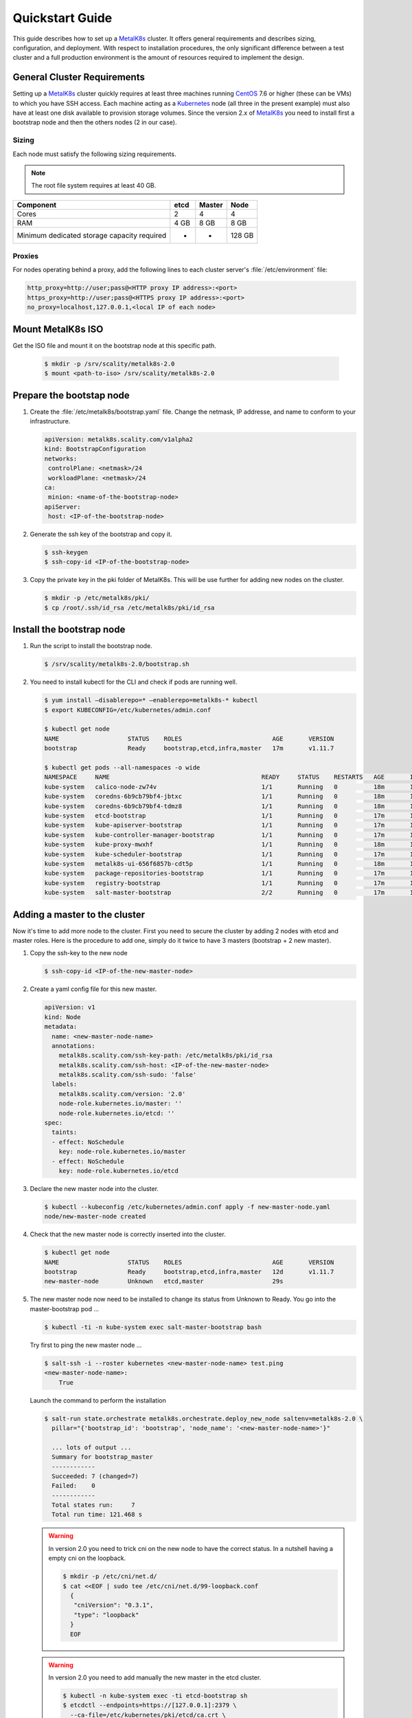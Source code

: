 .. spelling::

   Quickstart
   subdirectory
   Todo
   usernames


Quickstart Guide
================
This guide describes how to set up a MetalK8s_ cluster. It offers general
requirements and describes sizing, configuration, and deployment. With respect
to installation procedures, the only significant difference between a test
cluster and a full production environment is the amount of resources required
to implement the design.

.. _MetalK8s: https://github.com/scality/metalk8s/
.. _CentOS: https://www.centos.org
.. _Kubernetes: https://kubernetes.io

General Cluster Requirements
----------------------------
Setting up a MetalK8s_ cluster quickly requires at least three machines
running CentOS_ 7.6 or higher (these can be VMs) to which you have SSH access.
Each machine acting as a Kubernetes_ node (all three in the present example)
must also have at least one disk available to provision storage volumes.
Since the version 2.x of MetalK8s_ you need to install first a bootstrap node
and then the others nodes (2 in our case).

Sizing
^^^^^^

Each node must satisfy the following sizing requirements.

.. note::
   The root file system requires at least 40 GB.

+-----------------+--------+--------+-------+
|    Component    | etcd   | Master | Node  |
+=================+========+========+=======+
| Cores           | 2      | 4      | 4     |
+-----------------+--------+--------+-------+
| RAM             | 4 GB   | 8 GB   | 8 GB  |
+-----------------+--------+--------+-------+
| Minimum         |        |        |       |
| dedicated       |        |        |       |
| storage capacity|        |        |       |
| required        |    -   |    -   | 128 GB|
+-----------------+--------+--------+-------+

Proxies
^^^^^^^
For nodes operating behind a proxy, add the following lines to each cluster
server's :file:`/etc/environment` file:

.. code-block:: shell

 http_proxy=http://user;pass@<HTTP proxy IP address>:<port>
 https_proxy=http://user;pass@<HTTPS proxy IP address>:<port>
 no_proxy=localhost,127.0.0.1,<local IP of each node>

Mount MetalK8s ISO
-------------------
Get the ISO file and mount it on the bootstrap node at this specific path.

  .. code-block:: shell

   $ mkdir -p /srv/scality/metalk8s-2.0
   $ mount <path-to-iso> /srv/scality/metalk8s-2.0


Prepare the bootstap node
-------------------------
1. Create the :file:`/etc/metalk8s/bootstrap.yaml` file. Change the netmask,
   IP addresse, and name to conform to your infrastructure.

   .. code-block:: yaml

    apiVersion: metalk8s.scality.com/v1alpha2
    kind: BootstrapConfiguration
    networks:
     controlPlane: <netmask>/24
     workloadPlane: <netmask>/24
    ca:
     minion: <name-of-the-bootstrap-node>
    apiServer:
     host: <IP-of-the-bootstrap-node>

2. Generate the ssh key of the bootstrap and copy it.

   .. code-block:: shell

    $ ssh-keygen
    $ ssh-copy-id <IP-of-the-bootstrap-node>

3. Copy the private key in the pki folder of MetalK8s. This will be use further for
   adding new nodes on the cluster.

   .. code-block:: shell

    $ mkdir -p /etc/metalk8s/pki/
    $ cp /root/.ssh/id_rsa /etc/metalk8s/pki/id_rsa

Install the bootstrap node
--------------------------
1. Run the script to install the bootstrap node.

   .. code-block:: shell

    $ /srv/scality/metalk8s-2.0/bootstrap.sh

2. You need to install kubectl for the CLI and check if pods are running well.

   .. code-block:: shell

    $ yum install —disablerepo=* —enablerepo=metalk8s-* kubectl
    $ export KUBECONFIG=/etc/kubernetes/admin.conf

    $ kubectl get node
    NAME                   STATUS    ROLES                         AGE       VERSION
    bootstrap              Ready     bootstrap,etcd,infra,master   17m       v1.11.7

    $ kubectl get pods --all-namespaces -o wide
    NAMESPACE     NAME                                          READY     STATUS    RESTARTS   AGE       IP             NODE                  NOMINATED NODE
    kube-system   calico-node-zw74v                             1/1       Running   0          18m       172.21.254.7   bootstrap.novalocal   <none>
    kube-system   coredns-6b9cb79bf4-jbtxc                      1/1       Running   0          18m       10.233.0.2     bootstrap.novalocal   <none>
    kube-system   coredns-6b9cb79bf4-tdmz8                      1/1       Running   0          18m       10.233.0.4     bootstrap.novalocal   <none>
    kube-system   etcd-bootstrap                                1/1       Running   0          17m       172.21.254.7   bootstrap.novalocal   <none>
    kube-system   kube-apiserver-bootstrap                      1/1       Running   0          17m       172.21.254.7   bootstrap.novalocal   <none>
    kube-system   kube-controller-manager-bootstrap             1/1       Running   0          17m       172.21.254.7   bootstrap.novalocal   <none>
    kube-system   kube-proxy-mwxhf                              1/1       Running   0          18m       172.21.254.7   bootstrap.novalocal   <none>
    kube-system   kube-scheduler-bootstrap                      1/1       Running   0          17m       172.21.254.7   bootstrap.novalocal   <none>
    kube-system   metalk8s-ui-656f6857b-cdt5p                   1/1       Running   0          18m       10.233.0.3     bootstrap.novalocal   <none>
    kube-system   package-repositories-bootstrap                1/1       Running   0          17m       172.21.254.7   bootstrap.novalocal   <none>
    kube-system   registry-bootstrap                            1/1       Running   0          17m       172.21.254.7   bootstrap.novalocal   <none>
    kube-system   salt-master-bootstrap                         2/2       Running   0          17m       172.21.254.7   bootstrap.novalocal   <none>


Adding a master to the cluster
------------------------------

Now it's time to add more node to the cluster. First you need to secure the
cluster by adding 2 nodes with etcd and master roles.
Here is the procedure to add one, simply do it twice to have 3
masters (bootstrap + 2 new master).

1. Copy the ssh-key to the new node

   .. code-block:: shell

    $ ssh-copy-id <IP-of-the-new-master-node>

2. Create a yaml config file for this new master.

   .. code-block:: yaml

    apiVersion: v1
    kind: Node
    metadata:
      name: <new-master-node-name>
      annotations:
        metalk8s.scality.com/ssh-key-path: /etc/metalk8s/pki/id_rsa
        metalk8s.scality.com/ssh-host: <IP-of-the-new-master-node>
        metalk8s.scality.com/ssh-sudo: 'false'
      labels:
        metalk8s.scality.com/version: '2.0'
        node-role.kubernetes.io/master: ''
        node-role.kubernetes.io/etcd: ''
    spec:
      taints:
      - effect: NoSchedule
        key: node-role.kubernetes.io/master
      - effect: NoSchedule
        key: node-role.kubernetes.io/etcd

3. Declare the new master node into the cluster.

   .. code-block:: shell

    $ kubectl --kubeconfig /etc/kubernetes/admin.conf apply -f new-master-node.yaml
    node/new-master-node created

4. Check that the new master node is correctly inserted into the cluster.

   .. code-block:: shell

    $ kubectl get node
    NAME                   STATUS    ROLES                         AGE       VERSION
    bootstrap              Ready     bootstrap,etcd,infra,master   12d       v1.11.7
    new-master-node        Unknown   etcd,master                   29s

5. The new master node now need to be installed to change its status from Unknown to Ready.
   You go into the master-bootstrap pod ...

   .. code-block:: shell

    $ kubectl -ti -n kube-system exec salt-master-bootstrap bash

   Try first to ping the new master node ...

   .. code-block:: shell

    $ salt-ssh -i --roster kubernetes <new-master-node-name> test.ping
    <new-master-node-name>:
        True

   Launch the command to perform the installation

   .. code-block:: shell

    $ salt-run state.orchestrate metalk8s.orchestrate.deploy_new_node saltenv=metalk8s-2.0 \
      pillar="{'bootstrap_id': 'bootstrap', 'node_name': '<new-master-node-name>'}"

      ... lots of output ...
      Summary for bootstrap_master
      ------------
      Succeeded: 7 (changed=7)
      Failed:    0
      ------------
      Total states run:     7
      Total run time: 121.468 s

   .. warning::

    In version 2.0 you need to trick cni on the new node to have the correct status.
    In a nutshell having a empty cni on the loopback.

    .. code-block:: shell

     $ mkdir -p /etc/cni/net.d/
     $ cat <<EOF | sudo tee /etc/cni/net.d/99-loopback.conf
       {
        "cniVersion": "0.3.1",
        "type": "loopback"
       }
       EOF

   .. warning::

    In version 2.0 you need to add manually the new master in the etcd cluster.

    .. code-block:: shell

     $ kubectl -n kube-system exec -ti etcd-bootstrap sh
     $ etcdctl --endpoints=https://[127.0.0.1]:2379 \
       --ca-file=/etc/kubernetes/pki/etcd/ca.crt \
       --cert-file=/etc/kubernetes/pki/etcd/healthcheck-client.crt \
       --key-file=/etc/kubernetes/pki/etcd/healthcheck-client.key \
       member add <new-master-node-name> https://<IP-of-the-new-master-node>:2380

    check if the cluster is healthy

    .. code-block:: shell

     $ etcdctl --endpoints=https://[127.0.0.1]:2379 \
       --ca-file=/etc/kubernetes/pki/etcd/ca.crt \
       --cert-file=/etc/kubernetes/pki/etcd/healthcheck-client.crt \
       --key-file=/etc/kubernetes/pki/etcd/healthcheck-client.key cluster-health

       member 46af28ca4af6c465 is healthy: got healthy result from https://172.21.254.6:2379
       member 81de403db853107e is healthy: got healthy result from https://172.21.254.7:2379
       member 8878627efe0f46be is healthy: got healthy result from https://172.21.254.8:2379
       cluster is healthy



Adding a node to the cluster
----------------------------
You can now add more nodes without any backplane roles. These nodes are here to
handle applications you will install on the cluster.

1. Copy the ssh-key to the new node

   .. code-block:: shell

    $ ssh-copy-id <IP-of-the-new-node>

2. Create a yaml config file for this new node.

   .. code-block:: yaml

    apiVersion: v1
    kind: Node
    metadata:
      name: <new-node-name>
      annotations:
        metalk8s.scality.com/ssh-key-path: /etc/metalk8s/pki/id_rsa
        metalk8s.scality.com/ssh-host: <IP-of-the-new-master-node>
        metalk8s.scality.com/ssh-sudo: 'false'
      labels:
        metalk8s.scality.com/version: '2.0'
        node-role.kubernetes.io/node: ''
    spec:
      taints:
      - effect: NoSchedule
        key: node-role.kubernetes.io/node

3. Declare the new  node into the cluster.

   .. code-block:: shell

    $ kubectl --kubeconfig /etc/kubernetes/admin.conf apply -f new-node.yaml
    node/new-node created

4. Check that the new master node is correctly inserted into the cluster.

   .. code-block:: shell

    $ kubectl get node
    NAME                   STATUS    ROLES                         AGE       VERSION
    bootstrap              Ready     bootstrap,etcd,infra,master   1h        v1.11.7
    master-node-01         Ready     etcd,master                   1h        v1.11.7
    master-node-02         Ready     etcd,master                   1h        v1.11.7
    node-01                Unknown   node                          17s

5. The new  node now need to be installed to change its status from Unknown to Ready.
   You go into the master-bootstrap pod ...

   .. code-block:: shell

    $ kubectl -ti -n kube-system exec salt-master-bootstrap bash

   Try first to ping the new master node ...

   .. code-block:: shell

    $ salt-ssh -i --roster kubernetes <new-node-name> test.ping
    <new-node-name>:
        True

   Launch the command to perform the installation

   .. code-block:: shell

    $ salt-run state.orchestrate metalk8s.orchestrate.deploy_new_node saltenv=metalk8s-2.0 \
      pillar="{'bootstrap_id': 'bootstrap', 'node_name': '<new-node-name>'}"

      ... lots of output ...
      Summary for bootstrap_master
      ------------
      Succeeded: 7 (changed=7)
      Failed:    0
      ------------
      Total states run:     7
      Total run time: 121.468 s
